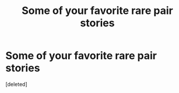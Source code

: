 #+TITLE: Some of your favorite rare pair stories

* Some of your favorite rare pair stories
:PROPERTIES:
:Score: 1
:DateUnix: 1620516165.0
:DateShort: 2021-May-09
:FlairText: Request
:END:
[deleted]

